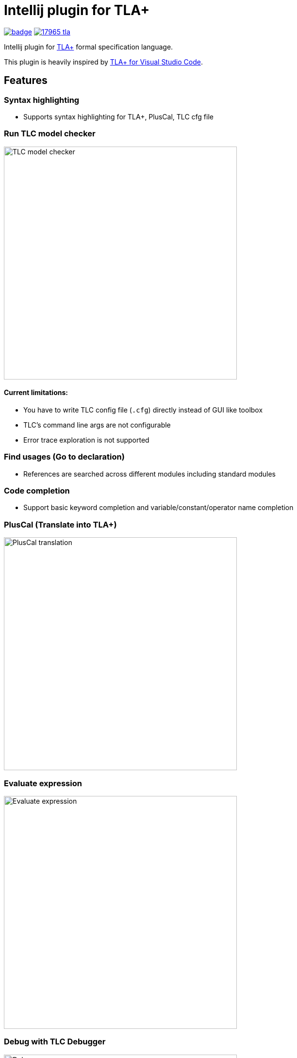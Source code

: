 Intellij plugin for TLA+
========================

image:https://github.com/ocadaruma/tlaplus-intellij-plugin/actions/workflows/ci.yml/badge.svg[link="https://github.com/ocadaruma/tlaplus-intellij-plugin/actions?query=workflow%3ACI+branch%3Amaster+event%3Apush"]
image:https://img.shields.io/jetbrains/plugin/v/17965-tla-[link="https://plugins.jetbrains.com/plugin/17965-tla-"]

Intellij plugin for https://lamport.azurewebsites.net/tla/tla.html[TLA+] formal specification language.

This plugin is heavily inspired by https://github.com/alygin/vscode-tlaplus[TLA+ for Visual Studio Code].

== Features

=== Syntax highlighting
* Supports syntax highlighting for TLA+, PlusCal, TLC cfg file

=== Run TLC model checker

image::images/tlc.gif["TLC model checker",480]

==== Current limitations:
* You have to write TLC config file (`.cfg`) directly instead of GUI like toolbox
* TLC's command line args are not configurable
* Error trace exploration is not supported

=== Find usages (Go to declaration)
* References are searched across different modules including standard modules

=== Code completion
* Support basic keyword completion and variable/constant/operator name completion

=== PlusCal (Translate into TLA+)

image::images/pluscal.gif["PlusCal translation",480]

=== Evaluate expression

image::images/evaluate_expression.gif["Evaluate expression",480]

=== Debug with TLC Debugger

image::images/debugger.gif["Debugger",480]
